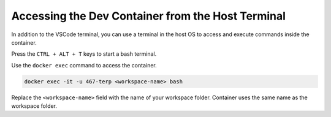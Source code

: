 .. Steps for attaching a host shell to the devcontainer
   10/10/24
   Abhishekh Reddy

Accessing the Dev Container from the Host Terminal
==================================================

In addition to the VSCode terminal, you can use a terminal in the host OS to access and execute
commands inside the container.

Press the ``CTRL + ALT + T`` keys to start a bash terminal.

Use the ``docker exec`` command to access the container.

.. code-block:: bash

    docker exec -it -u 467-terp <workspace-name> bash

Replace the ``<workspace-name>`` field with the name of your workspace folder. Container uses the
same name as the workspace folder.
